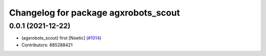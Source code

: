 ^^^^^^^^^^^^^^^^^^^^^^^^^^
Changelog for package agxrobots_scout
^^^^^^^^^^^^^^^^^^^^^^^^^^

0.0.1 (2021-12-22)
-------------------
* (agxrobots_scout) first [Noetic] (`#1014 <https://github.com/ros-planning/navigation/issues/1014>`_)
* Contributors: 885288421

